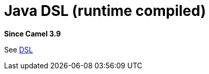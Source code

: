 = Java DSL (runtime compiled) Component
:doctitle: Java DSL (runtime compiled)
:shortname: java-joor-dsl
:artifactid: camel-java-joor-dsl
:description: Camel Java DSL with jOOR
:since: 3.9
:supportlevel: Stable
//Manually maintained attributes
:group: DSL

*Since Camel {since}*

See xref:manual:ROOT:dsl.adoc[DSL]

